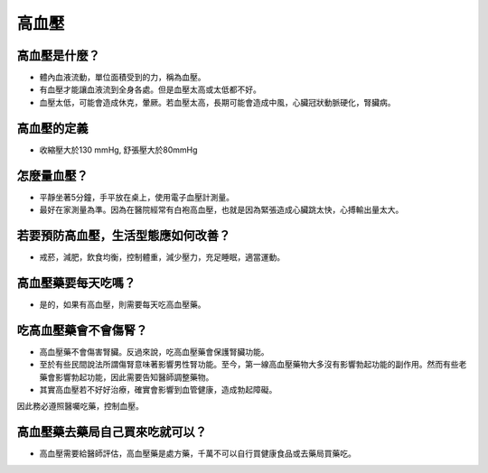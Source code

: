 高血壓
=====

.. _HTN:

高血壓是什麼？
-----------

* 體內血液流動，單位面積受到的力，稱為血壓。

* 有血壓才能讓血液流到全身各處。但是血壓太高或太低都不好。

* 血壓太低，可能會造成休克，暈厥。若血壓太高，長期可能會造成中風，心臟冠狀動脈硬化，腎臟病。

高血壓的定義
------------

* 收縮壓大於130 mmHg, 舒張壓大於80mmHg

怎麼量血壓？
----------

* 平靜坐著5分鐘，手平放在桌上，使用電子血壓計測量。
* 最好在家測量為準。因為在醫院經常有白袍高血壓，也就是因為緊張造成心臟跳太快，心搏輸出量太大。


若要預防高血壓，生活型態應如何改善？
-----------------------------

* 戒菸，減肥，飲食均衡，控制體重，減少壓力，充足睡眠，適當運動。

高血壓藥要每天吃嗎？
----------------

* 是的，如果有高血壓，則需要每天吃高血壓藥。

吃高血壓藥會不會傷腎？
------------------

* 高血壓藥不會傷害腎臟。反過來說，吃高血壓藥會保護腎臟功能。
* 至於有些民間說法所謂傷腎意味著影響男性腎功能。至今，第一線高血壓藥物大多沒有影響勃起功能的副作用。然而有些老藥會影響勃起功能，因此需要告知醫師調整藥物。

* 其實高血壓若不好好治療，確實會影響到血管健康，造成勃起障礙。
因此務必遵照醫囑吃藥，控制血壓。



高血壓藥去藥局自己買來吃就可以？
-----------------------
* 高血壓需要給醫師評估，高血壓藥是處方藥，千萬不可以自行買健康食品或去藥局買藥吃。

